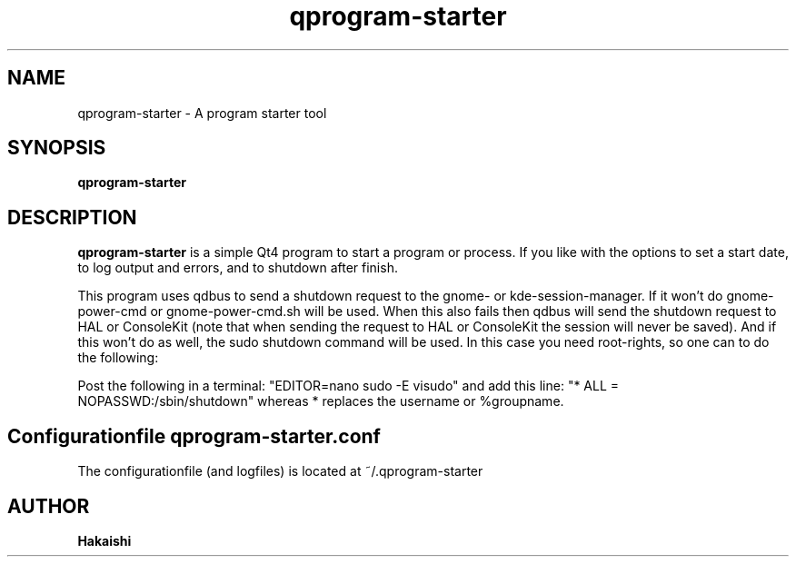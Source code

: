 .TH qprogram-starter 1 "2010-09-29"
.SH NAME
qprogram-starter \- A program starter tool
.SH SYNOPSIS
.B qprogram-starter
.br
.SH DESCRIPTION
.B qprogram-starter
is a simple Qt4 program to start a program or process. If you like with the options to set a start date, to log output and errors, and to shutdown after finish.

This program uses qdbus to send a shutdown request to the gnome- or kde-session-manager. If it won't do gnome-power-cmd or gnome-power-cmd.sh will be used. When this also fails then qdbus will send the shutdown request to HAL or ConsoleKit (note that when sending the request to HAL or ConsoleKit the session will never be saved). And if this won't do as well, the sudo shutdown command will be used. In this case you need root-rights, so one can to do the following:

Post the following in a terminal:
"EDITOR=nano sudo \-E visudo" and add this line:
"* ALL = NOPASSWD:/sbin/shutdown" whereas * replaces the username or %groupname.

.SH Configurationfile qprogram-starter.conf
The configurationfile (and logfiles) is located at ~/.qprogram-starter

.SH AUTHOR
.B Hakaishi
